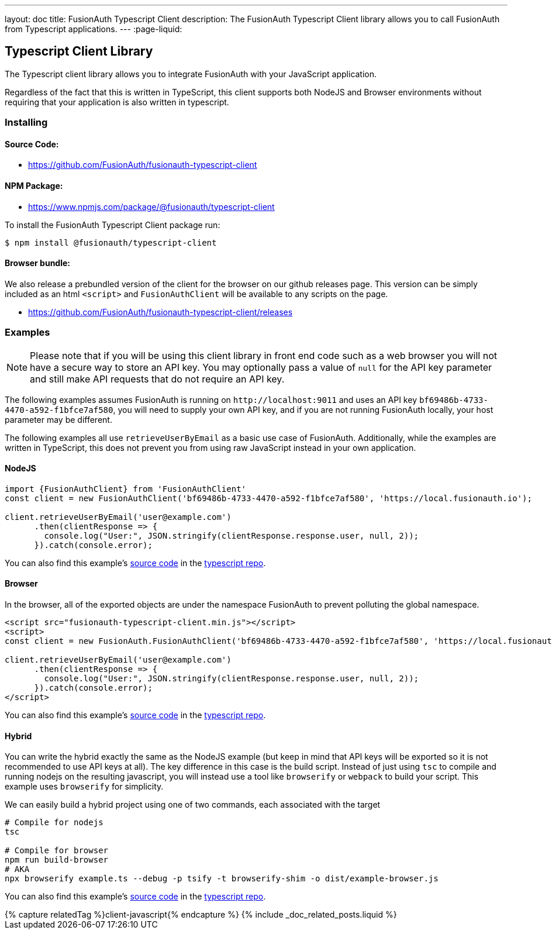 ---
layout: doc
title: FusionAuth Typescript Client
description: The FusionAuth Typescript Client library allows you to call FusionAuth from Typescript applications.
---
:page-liquid:

:sectnumlevels: 0

== Typescript Client Library

The Typescript client library allows you to integrate FusionAuth with your JavaScript application.

Regardless of the fact that this is written in TypeScript, this client supports both NodeJS and Browser environments without requiring that your application is also written in typescript.

=== Installing

==== Source Code:

* https://github.com/FusionAuth/fusionauth-typescript-client

==== NPM Package:

* https://www.npmjs.com/package/@fusionauth/typescript-client

To install the FusionAuth Typescript Client package run:

```bash
$ npm install @fusionauth/typescript-client
```

==== Browser bundle:

We also release a prebundled version of the client for the browser on our github releases page. This version can be simply included as an html `<script>` and `FusionAuthClient` will be available to any scripts on the page.

* https://github.com/FusionAuth/fusionauth-typescript-client/releases

=== Examples

[NOTE]
====
Please note that if you will be using this client library in front end code such as a web browser you will not have a secure way to store an API key. You may optionally pass a value of `null` for the API key parameter and still make API requests that do not require an API key.
====

The following examples assumes FusionAuth is running on `\http://localhost:9011` and uses an API key `bf69486b-4733-4470-a592-f1bfce7af580`, you will need to supply your own API key, and if you are not running FusionAuth locally, your host parameter may be different.

The following examples all use `retrieveUserByEmail` as a basic use case of FusionAuth. Additionally, while the examples are written in TypeScript, this does not prevent you from using raw JavaScript instead in your own application.

==== NodeJS

[source,typescript]
----
import {FusionAuthClient} from 'FusionAuthClient'
const client = new FusionAuthClient('bf69486b-4733-4470-a592-f1bfce7af580', 'https://local.fusionauth.io');

client.retrieveUserByEmail('user@example.com')
      .then(clientResponse => {
        console.log("User:", JSON.stringify(clientResponse.response.user, null, 2));
      }).catch(console.error);
----

You can also find this example's link:https://github.com/FusionAuth/fusionauth-typescript-client/tree/master/examples/node-example[source code] in the link:https://github.com/FusionAuth/fusionauth-typescript-client[typescript repo].

==== Browser

In the browser, all of the exported objects are under the namespace FusionAuth to prevent polluting the global namespace.

[source,html]
----
<script src="fusionauth-typescript-client.min.js"></script>
<script>
const client = new FusionAuth.FusionAuthClient('bf69486b-4733-4470-a592-f1bfce7af580', 'https://local.fusionauth.io');

client.retrieveUserByEmail('user@example.com')
      .then(clientResponse => {
        console.log("User:", JSON.stringify(clientResponse.response.user, null, 2));
      }).catch(console.error);
</script>
----

You can also find this example's link:https://github.com/FusionAuth/fusionauth-typescript-client/tree/master/examples/browser-example[source code] in the link:https://github.com/FusionAuth/fusionauth-typescript-client[typescript repo].

==== Hybrid

You can write the hybrid exactly the same as the NodeJS example (but keep in mind that API keys will be exported so it is not recommended to use API keys at all). The key difference in this case is the build script. Instead of just using `tsc` to compile and running nodejs on the resulting javascript, you will instead use a tool like `browserify` or `webpack` to build your script. This example uses `browserify` for simplicity.

We can easily build a hybrid project using one of two commands, each associated with the target

[source,bash]
----
# Compile for nodejs
tsc

# Compile for browser
npm run build-browser
# AKA
npx browserify example.ts --debug -p tsify -t browserify-shim -o dist/example-browser.js
----

You can also find this example's link:https://github.com/FusionAuth/fusionauth-typescript-client/tree/master/examples/hybrid-example[source code] in the link:https://github.com/FusionAuth/fusionauth-typescript-client[typescript repo].

++++
{% capture relatedTag %}client-javascript{% endcapture %}
{% include _doc_related_posts.liquid %}
++++
